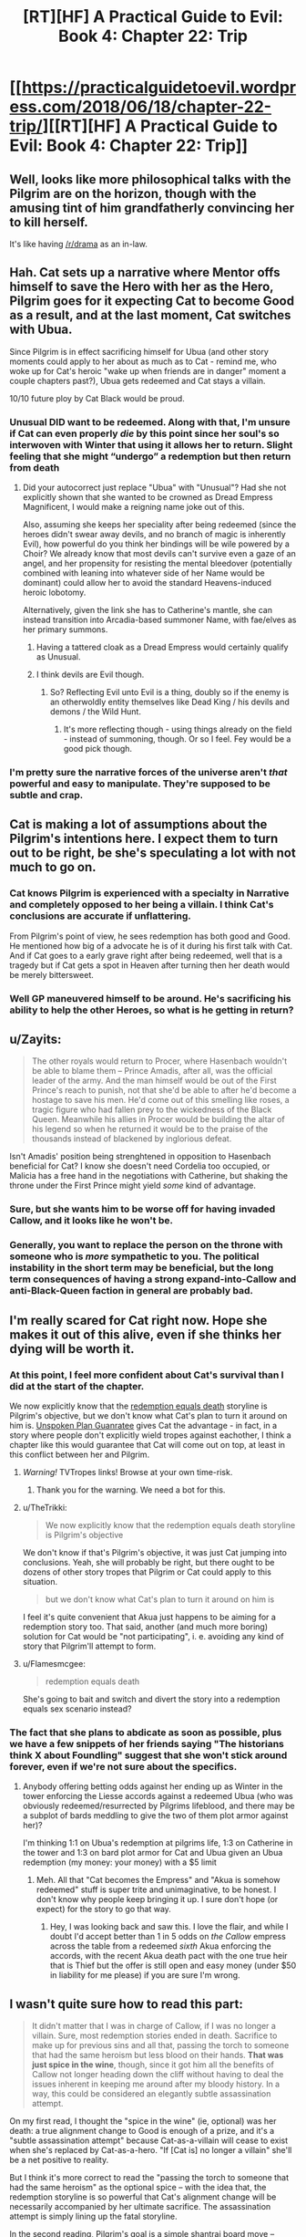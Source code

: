 #+TITLE: [RT][HF] A Practical Guide to Evil: Book 4: Chapter 22: Trip

* [[https://practicalguidetoevil.wordpress.com/2018/06/18/chapter-22-trip/][[RT][HF] A Practical Guide to Evil: Book 4: Chapter 22: Trip]]
:PROPERTIES:
:Author: Zayits
:Score: 80
:DateUnix: 1529294430.0
:DateShort: 2018-Jun-18
:END:

** Well, looks like more philosophical talks with the Pilgrim are on the horizon, though with the amusing tint of him grandfatherly convincing her to kill herself.

It's like having [[/r/drama]] as an in-law.
:PROPERTIES:
:Author: Ardvarkeating101
:Score: 31
:DateUnix: 1529295523.0
:DateShort: 2018-Jun-18
:END:


** Hah. Cat sets up a narrative where Mentor offs himself to save the Hero with her as the Hero, Pilgrim goes for it expecting Cat to become Good as a result, and at the last moment, Cat switches with Ubua.

Since Pilgrim is in effect sacrificing himself for Ubua (and other story moments could apply to her about as much as to Cat - remind me, who woke up for Cat's heroic "wake up when friends are in danger" moment a couple chapters past?), Ubua gets redeemed and Cat stays a villain.

10/10 future ploy by Cat Black would be proud.
:PROPERTIES:
:Author: melmonella
:Score: 31
:DateUnix: 1529299307.0
:DateShort: 2018-Jun-18
:END:

*** Unusual DID want to be redeemed. Along with that, I'm unsure if Cat can even properly /die/ by this point since her soul's so interwoven with Winter that using it allows her to return. Slight feeling that she might “undergo” a redemption but then return from death
:PROPERTIES:
:Author: HeWhoBringsDust
:Score: 9
:DateUnix: 1529303337.0
:DateShort: 2018-Jun-18
:END:

**** Did your autocorrect just replace "Ubua" with "Unusual"? Had she not explicitly shown that she wanted to be crowned as Dread Empress Magnificent, I would make a reigning name joke out of this.

Also, assuming she keeps her speciality after being redeemed (since the heroes didn't swear away devils, and no branch of magic is inherently Evil), how powerful do you think her bindings will be wile powered by a Choir? We already know that most devils can't survive even a gaze of an angel, and her propensity for resisting the mental bleedover (potentially combined with leaning into whatever side of her Name would be dominant) could allow her to avoid the standard Heavens-induced heroic lobotomy.

Alternatively, given the link she has to Catherine's mantle, she can instead transition into Arcadia-based summoner Name, with fae/elves as her primary summons.
:PROPERTIES:
:Author: Zayits
:Score: 8
:DateUnix: 1529307061.0
:DateShort: 2018-Jun-18
:END:

***** Having a tattered cloak as a Dread Empress would certainly qualify as Unusual.
:PROPERTIES:
:Author: PrettyDecentSort
:Score: 13
:DateUnix: 1529324018.0
:DateShort: 2018-Jun-18
:END:


***** I think devils are Evil though.
:PROPERTIES:
:Author: melmonella
:Score: 4
:DateUnix: 1529310048.0
:DateShort: 2018-Jun-18
:END:

****** So? Reflecting Evil unto Evil is a thing, doubly so if the enemy is an otherwoldly entity themselves like Dead King / his devils and demons / the Wild Hunt.
:PROPERTIES:
:Author: Zayits
:Score: 3
:DateUnix: 1529337997.0
:DateShort: 2018-Jun-18
:END:

******* It's more reflecting though - using things already on the field - instead of summoning, though. Or so I feel. Fey would be a good pick though.
:PROPERTIES:
:Author: melmonella
:Score: 2
:DateUnix: 1529341809.0
:DateShort: 2018-Jun-18
:END:


*** I'm pretty sure the narrative forces of the universe aren't /that/ powerful and easy to manipulate. They're supposed to be subtle and crap.
:PROPERTIES:
:Author: CouteauBleu
:Score: 2
:DateUnix: 1529314435.0
:DateShort: 2018-Jun-18
:END:


** Cat is making a lot of assumptions about the Pilgrim's intentions here. I expect them to turn out to be right, be she's speculating a lot with not much to go on.
:PROPERTIES:
:Author: CouteauBleu
:Score: 16
:DateUnix: 1529295892.0
:DateShort: 2018-Jun-18
:END:

*** Cat knows Pilgrim is experienced with a specialty in Narrative and completely opposed to her being a villain. I think Cat's conclusions are accurate if unflattering.

From Pilgrim's point of view, he sees redemption has both good and Good. He mentioned how big of a advocate he is of it during his first talk with Cat. And if Cat goes to a early grave right after being redeemed, well that is a tragedy but if Cat gets a spot in Heaven after turning then her death would be merely bittersweet.
:PROPERTIES:
:Author: Weebcluse
:Score: 21
:DateUnix: 1529298882.0
:DateShort: 2018-Jun-18
:END:


*** Well GP maneuvered himself to be around. He's sacrificing his ability to help the other Heroes, so what is he getting in return?
:PROPERTIES:
:Author: werafdsaew
:Score: 3
:DateUnix: 1529340389.0
:DateShort: 2018-Jun-18
:END:


** u/Zayits:
#+begin_quote
  The other royals would return to Procer, where Hasenbach wouldn't be able to blame them -- Prince Amadis, after all, was the official leader of the army. And the man himself would be out of the First Prince's reach to punish, not that she'd be able to after he'd become a hostage to save his men. He'd come out of this smelling like roses, a tragic figure who had fallen prey to the wickedness of the Black Queen. Meanwhile his allies in Procer would be building the altar of his legend so when he returned it would be to the praise of the thousands instead of blackened by inglorious defeat.
#+end_quote

Isn't Amadis' position being strenghtened in opposition to Hasenbach beneficial for Cat? I know she doesn't need Cordelia too occupied, or Malicia has a free hand in the negotiations with Catherine, but shaking the throne under the First Prince might yield /some/ kind of advantage.
:PROPERTIES:
:Author: Zayits
:Score: 6
:DateUnix: 1529307723.0
:DateShort: 2018-Jun-18
:END:

*** Sure, but she wants him to be worse off for having invaded Callow, and it looks like he won't be.
:PROPERTIES:
:Author: Ibbot
:Score: 5
:DateUnix: 1529350036.0
:DateShort: 2018-Jun-18
:END:


*** Generally, you want to replace the person on the throne with someone who is /more/ sympathetic to you. The political instability in the short term may be beneficial, but the long term consequences of having a strong expand-into-Callow and anti-Black-Queen faction in general are probably bad.
:PROPERTIES:
:Score: 2
:DateUnix: 1529352999.0
:DateShort: 2018-Jun-19
:END:


** I'm really scared for Cat right now. Hope she makes it out of this alive, even if she thinks her dying will be worth it.
:PROPERTIES:
:Author: themousehunter
:Score: 5
:DateUnix: 1529297459.0
:DateShort: 2018-Jun-18
:END:

*** At this point, I feel more confident about Cat's survival than I did at the start of the chapter.

We now explicitly know that the [[http://tvtropes.org/pmwiki/pmwiki.php/Main/RedemptionEqualsDeath][redemption equals death]] storyline is Pilgrim's objective, but we don't know what Cat's plan to turn it around on him is. [[http://tvtropes.org/pmwiki/pmwiki.php/Main/UnspokenPlanGuarantee][Unspoken Plan Guanratee]] gives Cat the advantage - in fact, in a story where people don't explicitly wield tropes against eachother, I think a chapter like this would guarantee that Cat will come out on top, at least in this conflict between her and Pilgrim.
:PROPERTIES:
:Author: Sarkavonsy
:Score: 18
:DateUnix: 1529306947.0
:DateShort: 2018-Jun-18
:END:

**** /Warning!/ TVTropes links! Browse at your own time-risk.
:PROPERTIES:
:Author: Chesheire
:Score: 8
:DateUnix: 1529320582.0
:DateShort: 2018-Jun-18
:END:

***** Thank you for the warning. We need a bot for this.
:PROPERTIES:
:Author: Empiricist_or_not
:Score: 4
:DateUnix: 1529322061.0
:DateShort: 2018-Jun-18
:END:


**** u/TheTrikki:
#+begin_quote
  We now explicitly know that the redemption equals death storyline is Pilgrim's objective
#+end_quote

We don't know if that's Pilgrim's objective, it was just Cat jumping into conclusions. Yeah, she will probably be right, but there ought to be dozens of other story tropes that Pilgrim or Cat could apply to this situation.

#+begin_quote
  but we don't know what Cat's plan to turn it around on him is
#+end_quote

I feel it's quite convenient that Akua just happens to be aiming for a redemption story too. That said, another (and much more boring) solution for Cat would be "not participating", i. e. avoiding any kind of story that Pilgrim'll attempt to form.
:PROPERTIES:
:Author: TheTrikki
:Score: 1
:DateUnix: 1529402693.0
:DateShort: 2018-Jun-19
:END:


**** u/Flamesmcgee:
#+begin_quote
  redemption equals death
#+end_quote

She's going to bait and switch and divert the story into a redemption equals sex scenario instead?
:PROPERTIES:
:Author: Flamesmcgee
:Score: 1
:DateUnix: 1529437323.0
:DateShort: 2018-Jun-20
:END:


*** The fact that she plans to abdicate as soon as possible, plus we have a few snippets of her friends saying "The historians think X about Foundling" suggest that she won't stick around forever, even if we're not sure about the specifics.
:PROPERTIES:
:Author: CouteauBleu
:Score: 9
:DateUnix: 1529314571.0
:DateShort: 2018-Jun-18
:END:

**** Anybody offering betting odds against her ending up as Winter in the tower enforcing the Liesse accords against a redeemed Ubua (who was obviously redeemed/resurrected by Pilgrims lifeblood, and there may be a subplot of bards meddling to give the two of them plot armor against her)?

I'm thinking 1:1 on Ubua's redemption at pilgrims life, 1:3 on Catherine in the tower and 1:3 on bard plot armor for Cat and Ubua given an Ubua redemption (my money: your money) with a $5 limit
:PROPERTIES:
:Author: Empiricist_or_not
:Score: 5
:DateUnix: 1529322669.0
:DateShort: 2018-Jun-18
:END:

***** Meh. All that "Cat becomes the Empress" and "Akua is somehow redeemed" stuff is super trite and unimaginative, to be honest. I don't know why people keep bringing it up. I sure don't hope (or expect) for the story to go that way.
:PROPERTIES:
:Author: CouteauBleu
:Score: 8
:DateUnix: 1529339307.0
:DateShort: 2018-Jun-18
:END:

****** Hey, I was looking back and saw this. I love the flair, and while I doubt I'd accept better than 1 in 5 odds on /the Callow/ empress across the table from a redeemed /sixth/ Akua enforcing the accords, with the recent Akua death pact with the one true heir that is Thief but the offer is still open and easy money (under $50 in liability for me please) if you are sure I'm wrong.
:PROPERTIES:
:Author: Empiricist_or_not
:Score: 1
:DateUnix: 1531367695.0
:DateShort: 2018-Jul-12
:END:


** I wasn't quite sure how to read this part:

#+begin_quote
  It didn't matter that I was in charge of Callow, if I was no longer a villain. Sure, most redemption stories ended in death. Sacrifice to make up for previous sins and all that, passing the torch to someone that had the same heroism but less blood on their hands. *That was just spice in the wine*, though, since it got him all the benefits of Callow not longer heading down the cliff without having to deal the issues inherent in keeping me around after my bloody history. In a way, this could be considered an elegantly subtle assassination attempt.
#+end_quote

On my first read, I thought the "spice in the wine" (ie, optional) was her death: a true alignment change to Good is enough of a prize, and it's a "subtle assassination attempt" because Cat-as-a-villain will cease to exist when she's replaced by Cat-as-a-hero. "If [Cat is] no longer a villain" she'll be a net positive to reality.

But I think it's more correct to read the "passing the torch to someone that had the same heroism" as the optional spice -- with the idea that, the redemption storyline is so powerful that Cat's alignment change will be necessarily accompanied by her ultimate sacrifice. The assassination attempt is simply lining up the fatal storyline.

In the second reading, Pilgrim's goal is a simple shantraj board move -- checkmate, kill the enemy King, zero sum -- and a straight line to that goal, but through highly abstract space. But in the first, well, the game is a lot more subtle, depending on how you read the Good vs Evil element -- I guess I can imagine a more potent angelic mindrape at the end of that road. But if Cat becomes a Good Queen with the same emphasis on practicality she has as a villain, does that necessarily mean an instant Bad End?
:PROPERTIES:
:Author: UPBOAT_FORTRESS_2
:Score: 2
:DateUnix: 1529332413.0
:DateShort: 2018-Jun-18
:END:

*** I think the "wine" is definitely that Callow is reclaimed for Good.

The "spice" seems to be that Cat is replaced by a less dubious hero, which, in GP's mind, probably requires her death. The two are pretty much equivalent.

Of course, Cat can get around that story by abducting rather than dying.
:PROPERTIES:
:Author: Nimelennar
:Score: 1
:DateUnix: 1529357923.0
:DateShort: 2018-Jun-19
:END:
